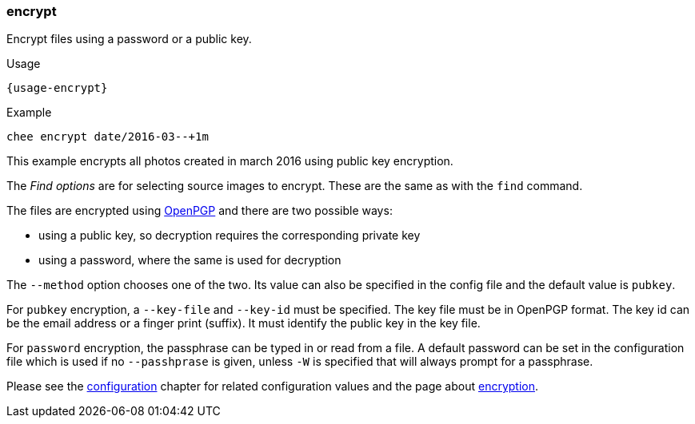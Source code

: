 === encrypt

Encrypt files using a password or a public key.

[subs="attributes,specialchars"]
.Usage
----------------------------------------------------------------------
{usage-encrypt}
----------------------------------------------------------------------

.Example
----------------------------------------------------------------------
chee encrypt date/2016-03--+1m
----------------------------------------------------------------------

This example encrypts all photos created in march 2016 using public
key encryption.

The _Find options_ are for selecting source images to encrypt. These
are the same as with the `find` command.

The files are encrypted using http://openpgp.org[OpenPGP] and there
are two possible ways:

- using a public key, so decryption requires the corresponding private
  key
- using a password, where the same is used for decryption

The `--method` option chooses one of the two. Its value can also be
specified in the config file and the default value is `pubkey`.

For `pubkey` encryption, a `--key-file` and `--key-id` must be
specified. The key file must be in OpenPGP format. The key id can be
the email address or a finger print (suffix). It must identify the
public key in the key file.

For `password` encryption, the passphrase can be typed in or read from
a file.  A default password can be set in the configuration file which
is used if no `--passhprase` is given, unless `-W` is specified that
will always prompt for a passphrase.

Please see the xref:_configuration[configuration] chapter for related
configuration values and the page about xref:_encryption[encryption].
